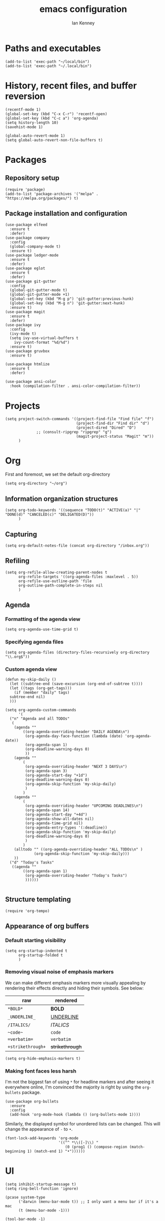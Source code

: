 #+TITLE: emacs configuration
#+AUTHOR: Ian Kenney
#+PROPERTY: header-args :tangle init.el

* Paths and executables

#+begin_src elisp
  (add-to-list 'exec-path "~/local/bin")
  (add-to-list 'exec-path "~/.local/bin")
#+end_src

* History, recent files, and buffer reversion

#+begin_src elisp
  (recentf-mode 1)
  (global-set-key (kbd "C-x C-r") 'recentf-open)
  (global-set-key (kbd "C-c a") 'org-agenda)
  (setq history-length 10)
  (savehist-mode 1)

  (global-auto-revert-mode 1)
  (setq global-auto-revert-non-file-buffers t)
#+end_src

* Packages
** Repository setup

#+begin_src elisp
  (require 'package)
  (add-to-list 'package-archives '("melpa" . "https://melpa.org/packages/") t)
#+end_src

** Package installation and configuration

#+begin_src elisp
(use-package elfeed
  :ensure t
  :defer)
(use-package company
  :config
  (global-company-mode t)
  :ensure t)
(use-package ledger-mode
  :ensure t
  :defer)
(use-package eglot
  :ensure t
  :defer)
(use-package git-gutter
  :config
  (global-git-gutter-mode t)
  (global-git-gutter-mode +1)
  (global-set-key (kbd "M-g p") 'git-gutter:previous-hunk)
  (global-set-key (kbd "M-g n") 'git-gutter:next-hunk)
  :ensure t)
(use-package magit
  :ensure t
  :defer)
(use-package ivy
  :config
  (ivy-mode t)
  (setq ivy-use-virtual-buffers t
	ivy-count-format "%d/%d")
  :ensure t)
(use-package gruvbox
  :ensure t)

(use-package htmlize
  :ensure t
  :defer)

(use-package ansi-color
  :hook (compilation-filter . ansi-color-compilation-filter))
#+end_src

* Projects

#+begin_src elisp
  (setq project-switch-commands '((project-find-file "Find file" "f")
                                  (project-find-dir "Find dir" "d")
                                  (project-dired "Dired" "D")
  				;; (consult-ripgrep "ripgrep" "g")
                                  (magit-project-status "Magit" "m"))
        )
#+end_src

* Org

First and foremost, we set the default org-directory

#+begin_src elisp
  (setq org-directory "~/org")
#+end_src

** Information organization structures

#+begin_src elisp
  (setq org-todo-keywords '((sequence "TODO(t)" "ACTIVE(a)" "|" "DONE(d)" "CANCELED(c)" "DELIGATED(D)"))
        )
#+end_src

** Capturing

#+begin_src elisp
  (setq org-default-notes-file (concat org-directory "/inbox.org"))
#+end_src

** Refiling

#+begin_src elisp
  (setq org-refile-allow-creating-parent-nodes t
        org-refile-targets '((org-agenda-files :maxlevel . 5))
        org-refile-use-outline-path 'file
        org-outline-path-complete-in-steps nil
        )
#+end_src

** Agenda
*** Formatting of the agenda view

#+begin_src elisp
  (setq org-agenda-use-time-grid t)
#+end_src

*** Specifying agenda files

#+begin_src elisp
  (setq org-agenda-files (directory-files-recursively org-directory "\\.org$"))
#+end_src

*** Custom agenda view

#+begin_src elisp
  (defun my-skip-daily ()
    (let ((subtree-end (save-excursion (org-end-of-subtree t))))
    (let ((tags (org-get-tags)))
      (if (member "daily" tags)
  	subtree-end nil)
    )))

  (setq org-agenda-custom-commands
        '(
  	("n" "Agenda and all TODOs"
  	 (
  	  (agenda ""
  		  ((org-agenda-overriding-header "DAILY AGENDA\n")
  		   (org-agenda-day-face-function (lambda (date) 'org-agenda-date))
  		   (org-agenda-span 1)
  		   (org-deadline-warning-days 0)
  		   ))
  	  (agenda ""
  		  (
  		   (org-agenda-overriding-header "NEXT 3 DAYS\n")
  		   (org-agenda-span 3)
  		   (org-agenda-start-day "+1d")
  		   (org-deadline-warning-days 0)
  		   (org-agenda-skip-function 'my-skip-daily)
  		   )
  		  )
  	  (agenda ""
  		  (
  		   (org-agenda-overriding-header "UPCOMING DEADLINES\n")
  		   (org-agenda-span 14)
  		   (org-agenda-start-day "+4d")
  		   (org-agenda-show-all-dates nil)
  		   (org-agenda-time-grid nil)
  		   (org-agenda-entry-types '(:deadline))
  		   (org-agenda-skip-function 'my-skip-daily)
  		   (org-deadline-warning-days 0)
  		   )
  		  )
  	  (alltodo "" ((org-agenda-overriding-header "ALL TODOs\n" )
  		       (org-agenda-skip-function 'my-skip-daily)))
  	  ))
  	("d" "Today's Tasks"
  	 ((agenda ""
  		  ((org-agenda-span 1)
  		   (org-agenda-overriding-header "Today's Tasks")
  		   ))))))

#+end_src

** Structure templating

#+begin_src elisp
  (require 'org-tempo)
#+end_src

** Appearance of org buffers
*** Default starting visibility

#+begin_src elisp
  (setq org-startup-indented t
        org-startup-folded t
        )
#+end_src

*** Removing visual noise of emphasis markers

We can make different emphasis markers more visually appealing by
rendering their effects directly and hiding their symbols. See below:

| raw             | rendered      |
|-----------------+---------------|
| =*BOLD*=          | *BOLD*          |
| =_UNDERLINE_=     | _UNDERLINE_     |
| =/ITALICS/=       | /ITALICS/       |
| =~code~=          | ~code~          |
| ==verbatim==      | =verbatim=      |
| =+strikethrough+= | +strikethrough+ |


#+begin_src elisp
  (setq org-hide-emphasis-markers t)
#+end_src

*** Making font faces less harsh

I'm not the biggest fan of using =*= for headline markers and after
seeing it everywhere online, I'm convinced the majority is right by
using the =org-bullets= package.

#+begin_src elisp
    (use-package org-bullets
      :ensure
      :config
      (add-hook 'org-mode-hook (lambda () (org-bullets-mode 1))))
#+end_src

Similarly, the displayed symbol for unordered lists can be
changed. This will change the appearance of =-= to =•=.

#+begin_src elisp
    (font-lock-add-keywords 'org-mode
                            '(("^ *\\([-]\\) "
                               (0 (prog1 () (compose-region (match-beginning 1) (match-end 1) "•"))))))
#+end_src

* UI

#+begin_src elisp
  (setq inhibit-startup-message t)
  (setq ring-bell-function 'ignore)

  (pcase system-type
        ('darwin (menu-bar-mode t)) ;; I only want a menu bar if it's a mac
        (t (menu-bar-mode -1)))

  (tool-bar-mode -1)
  (scroll-bar-mode -1)

  (setq display-line-numbers-type 'relative)
  (global-display-line-numbers-mode)

  (load-theme 'gruvbox-light-hard :no-confirm)

  (setq initial-frame-alist
        '((width . 100) (height . 45)))

  (setq use-dialog-box nil)
#+end_src

* Generated files

#+begin_src elisp
(setq custom-file (locate-user-emacs-file "custom-vars.el"))
(load custom-file 'noerror 'nomessage)
(auto-save-mode -1)
(setq make-backup-files -1)
(custom-set-variables
 '(auto-save-file-name-transforms `((".*"  ,(locate-user-emacs-file "autosaves/") t)))
 '(backup-directory-alist '((".*" . (locate-user-emacs-file "backups/")))))

(make-directory (locate-user-emacs-file "autosaves/") t)
#+end_src
